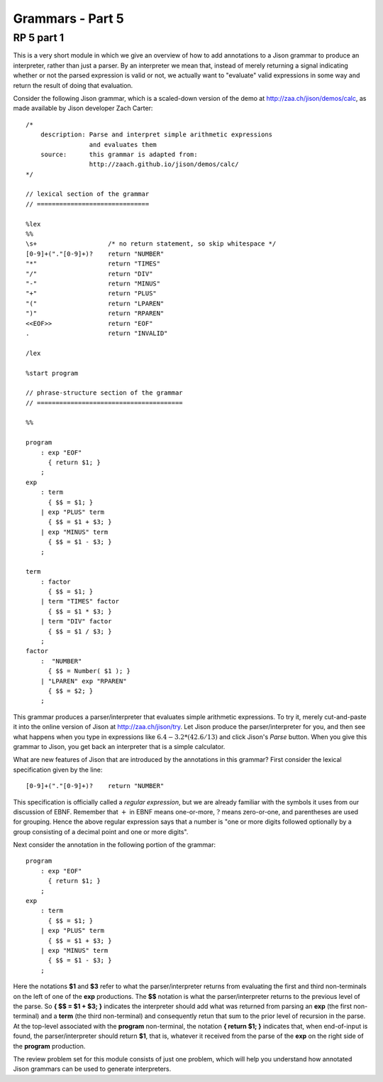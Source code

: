 .. This file is part of the OpenDSA eTextbook project. See
.. http://algoviz.org/OpenDSA for more details.
.. Copyright (c) 2012-13 by the OpenDSA Project Contributors, and
.. distributed under an MIT open source license.

.. avmetadata:: 
   :author: David Furcy and Tom Naps

=================
Grammars - Part 5 
=================
.. (W 2/10/16)

RP 5 part 1
-----------

This is a very short module in which we give an overview of how to add
annotations to a Jison grammar to produce an interpreter, rather than
just a parser.  By an interpreter we mean that, instead of merely
returning a signal indicating whether or not the parsed expression is
valid or not, we actually want to "evaluate" valid expressions in some
way and return the result of doing that evaluation.

Consider the following Jison grammar, which is a scaled-down version
of the demo at http://zaa.ch/jison/demos/calc, as made available by
Jison developer Zach Carter::
  
  /* 
      description: Parse and interpret simple arithmetic expressions
                   and evaluates them
      source:      this grammar is adapted from: 
                   http://zaach.github.io/jison/demos/calc/
  */
  
  // lexical section of the grammar 
  // ==============================
  
  %lex
  %%
  \s+                   /* no return statement, so skip whitespace */
  [0-9]+("."[0-9]+)?    return "NUMBER"
  "*"                   return "TIMES"
  "/"                   return "DIV"
  "-"                   return "MINUS"
  "+"                   return "PLUS"
  "("                   return "LPAREN"
  ")"                   return "RPAREN"
  <<EOF>>               return "EOF"
  .                     return "INVALID"
  
  /lex
  
  %start program
  
  // phrase-structure section of the grammar
  // =======================================
  
  %%
  
  program
      : exp "EOF"
        { return $1; }
      ;
  exp
      : term
        { $$ = $1; }
      | exp "PLUS" term
        { $$ = $1 + $3; }
      | exp "MINUS" term      
        { $$ = $1 - $3; }
      ;
  
  term
      : factor
        { $$ = $1; }
      | term "TIMES" factor
        { $$ = $1 * $3; }
      | term "DIV" factor
        { $$ = $1 / $3; }
      ;
  factor
      :  "NUMBER"
        { $$ = Number( $1 ); }    
      | "LPAREN" exp "RPAREN"
        { $$ = $2; }
      ;

This grammar produces a parser/interpreter that evaluates simple arithmetic expressions.  To try it, merely cut-and-paste it into the online version of Jison at http://zaa.ch/jison/try.  Let Jison produce the parser/interpreter for you, and then see what happens when you type in expressions like :math:`6.4 - 3.2 * (42.6/13)` and click Jison's *Parse* button.  When you give this grammar to Jison, you get back an interpreter that is a simple calculator.

What are new features of Jison that are introduced by the annotations in this grammar?   First consider the lexical specification given by the line::
	
  [0-9]+("."[0-9]+)?    return "NUMBER"

This specification is officially called a *regular expression*, but we are already familiar with the symbols it uses from our discussion of EBNF.   Remember that :math:`+` in EBNF means one-or-more, :math:`?` means zero-or-one, and parentheses are used for grouping.   Hence the above regular expression says that a number is "one or more digits followed optionally by a group consisting of a decimal point and one or more digits".

Next consider the annotation in the following portion of the grammar::

  program
      : exp "EOF"
        { return $1; }
      ;
  exp
      : term
        { $$ = $1; }
      | exp "PLUS" term
        { $$ = $1 + $3; }
      | exp "MINUS" term      
        { $$ = $1 - $3; }
      ;
  
Here the notations **$1** and **$3** refer to what the parser/interpreter returns from evaluating the first and third non-terminals on the left of one of the **exp** productions.   The **$$** notation is what the parser/interpreter returns to the previous level of the parse.   So **{ $$ = $1 + $3; }** indicates the interpreter should add what was returned from parsing an **exp** (the first non-terminal) and a **term** (the third non-terminal) and consequently retun that sum to the prior level of recursion in the parse.   At the top-level associated with the **program** non-terminal, the notation **{ return $1; }** indicates that, when end-of-input is found, the parser/interpreter should return **$1**, that is, whatever it received from the parse of the **exp** on the right side of the **program** production.
  
The review problem set for this module consists of just one problem,
which will help you understand how annotated Jison grammars can be
used to generate interpreters.

.. avembed:: Exercises/PL/RP5part1.html ka
